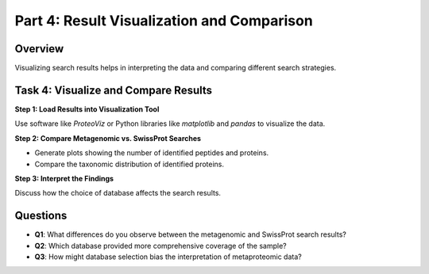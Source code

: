 Part 4: Result Visualization and Comparison
===========================================

Overview
--------

Visualizing search results helps in interpreting the data and comparing different search strategies.

Task 4: Visualize and Compare Results
-------------------------------------

**Step 1: Load Results into Visualization Tool**

Use software like `ProteoViz` or Python libraries like `matplotlib` and `pandas` to visualize the data.

**Step 2: Compare Metagenomic vs. SwissProt Searches**

- Generate plots showing the number of identified peptides and proteins.
- Compare the taxonomic distribution of identified proteins.

**Step 3: Interpret the Findings**

Discuss how the choice of database affects the search results.

Questions
---------

- **Q1**: What differences do you observe between the metagenomic and SwissProt search results?
- **Q2**: Which database provided more comprehensive coverage of the sample?
- **Q3**: How might database selection bias the interpretation of metaproteomic data?
